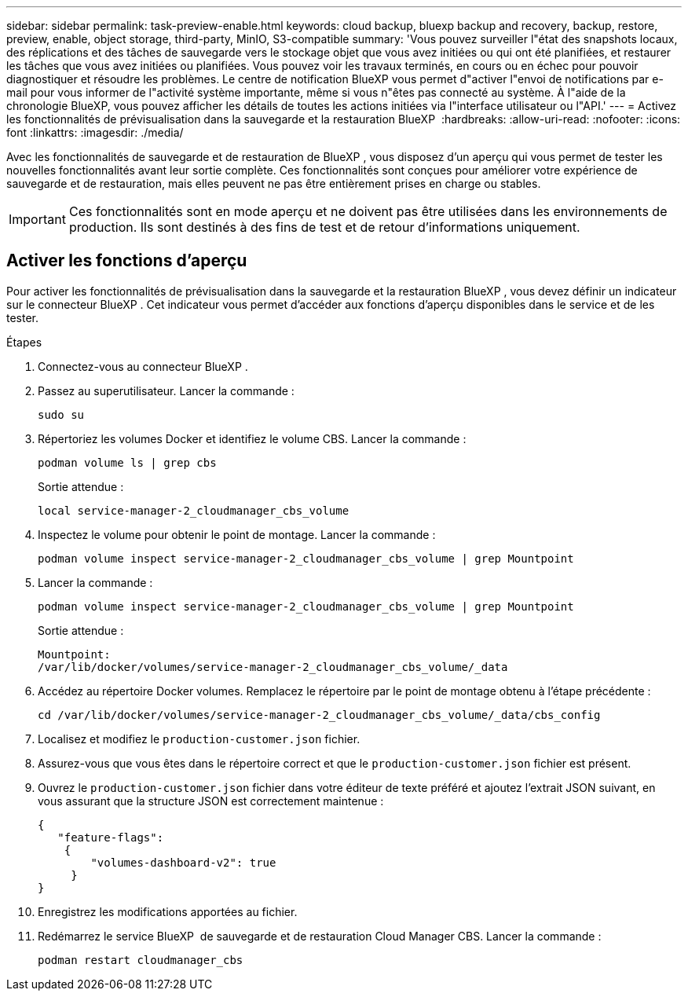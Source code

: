 ---
sidebar: sidebar 
permalink: task-preview-enable.html 
keywords: cloud backup, bluexp backup and recovery, backup, restore, preview, enable, object storage, third-party, MinIO, S3-compatible 
summary: 'Vous pouvez surveiller l"état des snapshots locaux, des réplications et des tâches de sauvegarde vers le stockage objet que vous avez initiées ou qui ont été planifiées, et restaurer les tâches que vous avez initiées ou planifiées. Vous pouvez voir les travaux terminés, en cours ou en échec pour pouvoir diagnostiquer et résoudre les problèmes. Le centre de notification BlueXP vous permet d"activer l"envoi de notifications par e-mail pour vous informer de l"activité système importante, même si vous n"êtes pas connecté au système. À l"aide de la chronologie BlueXP, vous pouvez afficher les détails de toutes les actions initiées via l"interface utilisateur ou l"API.' 
---
= Activez les fonctionnalités de prévisualisation dans la sauvegarde et la restauration BlueXP 
:hardbreaks:
:allow-uri-read: 
:nofooter: 
:icons: font
:linkattrs: 
:imagesdir: ./media/


[role="lead"]
Avec les fonctionnalités de sauvegarde et de restauration de BlueXP , vous disposez d'un aperçu qui vous permet de tester les nouvelles fonctionnalités avant leur sortie complète. Ces fonctionnalités sont conçues pour améliorer votre expérience de sauvegarde et de restauration, mais elles peuvent ne pas être entièrement prises en charge ou stables.


IMPORTANT: Ces fonctionnalités sont en mode aperçu et ne doivent pas être utilisées dans les environnements de production. Ils sont destinés à des fins de test et de retour d'informations uniquement.



== Activer les fonctions d'aperçu

Pour activer les fonctionnalités de prévisualisation dans la sauvegarde et la restauration BlueXP , vous devez définir un indicateur sur le connecteur BlueXP . Cet indicateur vous permet d'accéder aux fonctions d'aperçu disponibles dans le service et de les tester.

.Étapes
. Connectez-vous au connecteur BlueXP .
. Passez au superutilisateur. Lancer la commande :
+
`sudo su`

. Répertoriez les volumes Docker et identifiez le volume CBS. Lancer la commande :
+
[listing]
----
podman volume ls | grep cbs
----
+
Sortie attendue :

+
[listing]
----
local service-manager-2_cloudmanager_cbs_volume
----
. Inspectez le volume pour obtenir le point de montage. Lancer la commande :
+
[listing]
----
podman volume inspect service-manager-2_cloudmanager_cbs_volume | grep Mountpoint
----
. Lancer la commande :
+
[listing]
----
podman volume inspect service-manager-2_cloudmanager_cbs_volume | grep Mountpoint
----
+
Sortie attendue :

+
[listing]
----
Mountpoint:
/var/lib/docker/volumes/service-manager-2_cloudmanager_cbs_volume/_data
----
. Accédez au répertoire Docker volumes. Remplacez le répertoire par le point de montage obtenu à l'étape précédente :
+
[listing]
----
cd /var/lib/docker/volumes/service-manager-2_cloudmanager_cbs_volume/_data/cbs_config

----
. Localisez et modifiez le `production-customer.json` fichier.
. Assurez-vous que vous êtes dans le répertoire correct et que le `production-customer.json` fichier est présent.
. Ouvrez le `production-customer.json` fichier dans votre éditeur de texte préféré et ajoutez l'extrait JSON suivant, en vous assurant que la structure JSON est correctement maintenue :
+
[listing]
----
{
   "feature-flags":
    {
        "volumes-dashboard-v2": true
     }
}
----
. Enregistrez les modifications apportées au fichier.
. Redémarrez le service BlueXP  de sauvegarde et de restauration Cloud Manager CBS. Lancer la commande :
+
[listing]
----
podman restart cloudmanager_cbs
----

